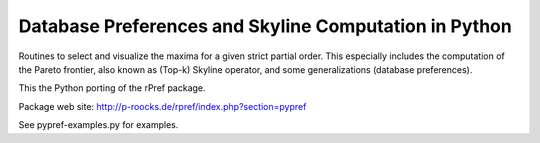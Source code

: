 Database Preferences and Skyline Computation in Python
======================================================

Routines to select and visualize the maxima for a given strict partial 
order. This especially includes the computation of the Pareto 
frontier, also known as (Top-k) Skyline operator, and some 
generalizations (database preferences).

This the Python porting of the rPref package.

Package web site: http://p-roocks.de/rpref/index.php?section=pypref

See pypref-examples.py for examples.